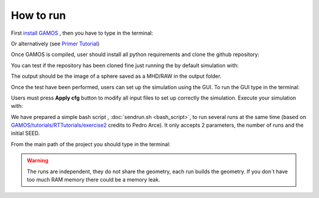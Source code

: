 How to run
==========

First `install GAMOS <http://fismed.ciemat.es/GAMOS/gamos_download.php>`_ , then you have to type in the terminal:

.. code-block:: python
    :linenos:

    cd path_to_gamos/GAMOS.ver/
    source config/confgamos.sh

Or alternatively (see `Primer Tutorial <http://fismed.ciemat.es/GAMOS/download/GAMOS.6.2.0/uncompiled/GAMOS.6.2.0/tutorials/Primer/GAMOS.Primer.ppt>`_)

.. code-block:: python
    :linenos:

    cd
    source path_to_gamos/GAMOS.ver/config/confgamos.sh
    

Once GAMOS is compiled, user should install all python requirements and clone the github repository:

.. code-block:: python
    :linenos:

    pip install -r requirements.txt

    git clone https://github.com/PREDICO-Project/MIMAC.git
    cd MIMAC/

You can test if the repository has been cloned fine just running the by default simulation with:

.. code-block:: python
    :linenos:

    gamos main.in

The output should be the image of a sphere saved as a MHD/RAW in the output folder.

Once the test have been performed, users can set up the simulation using the GUI. To run the GUI type in the terminal:

.. code-block:: python
    :linenos:

    cd GUI/
    python3 mainWindow.py

Users must press **Apply cfg** button to modify all input files to set up correctly the simulation. Execute your simulation with:

.. code-block:: python
    :linenos:

    gamos main.in

We have prepared a simple bash script , :doc:`sendrun.sh <bash_script>`,  to run several runs at the same time (based on `GAMOS/tutorials/RTTutorials/exercise2 <https://github.com/arceciemat/GAMOS/blob/master/tutorials/RTTutorial/exercise2/sendjobs>`_ credits to Pedro Arce). It only accepts 2 parameters, the number of runs and the initial SEED. 

From the main path of the project you should type in the terminal:

.. code-block:: python
    :linenos:

    bash sendrun.sh 10 11111


.. warning:: The runs are independent, they do not share the geometry, each run builds the geometry. If you don´t have too much RAM memory there could be a memory leak.



